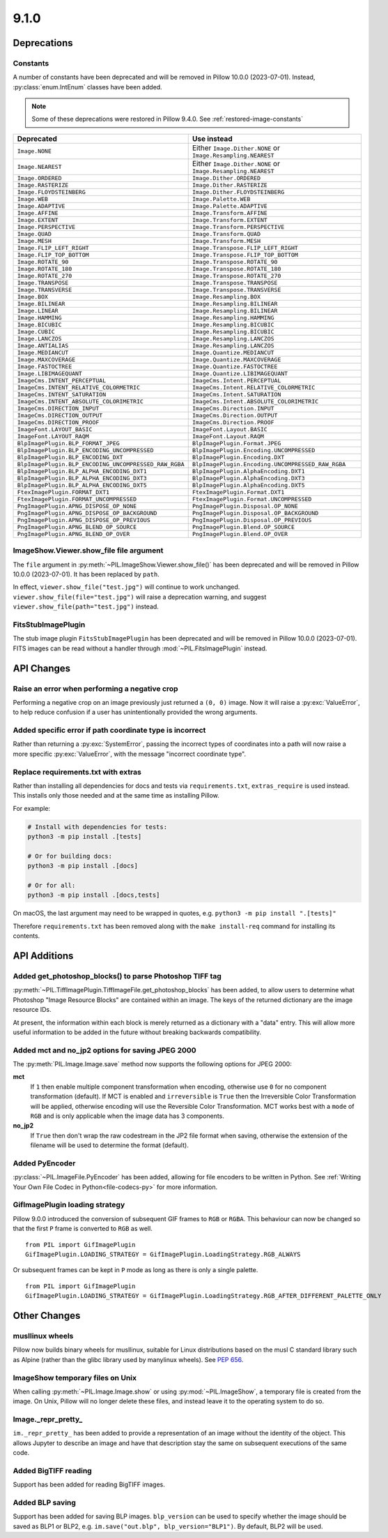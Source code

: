 9.1.0
-----

Deprecations
============

Constants
^^^^^^^^^

A number of constants have been deprecated and will be removed in Pillow 10.0.0
(2023-07-01). Instead, :py:class:`enum.IntEnum` classes have been added.

.. note::

    Some of these deprecations were restored in Pillow 9.4.0. See
    :ref:`restored-image-constants`

=====================================================  ============================================================
Deprecated                                             Use instead
=====================================================  ============================================================
``Image.NONE``                                         Either ``Image.Dither.NONE`` or ``Image.Resampling.NEAREST``
``Image.NEAREST``                                      Either ``Image.Dither.NONE`` or ``Image.Resampling.NEAREST``
``Image.ORDERED``                                      ``Image.Dither.ORDERED``
``Image.RASTERIZE``                                    ``Image.Dither.RASTERIZE``
``Image.FLOYDSTEINBERG``                               ``Image.Dither.FLOYDSTEINBERG``
``Image.WEB``                                          ``Image.Palette.WEB``
``Image.ADAPTIVE``                                     ``Image.Palette.ADAPTIVE``
``Image.AFFINE``                                       ``Image.Transform.AFFINE``
``Image.EXTENT``                                       ``Image.Transform.EXTENT``
``Image.PERSPECTIVE``                                  ``Image.Transform.PERSPECTIVE``
``Image.QUAD``                                         ``Image.Transform.QUAD``
``Image.MESH``                                         ``Image.Transform.MESH``
``Image.FLIP_LEFT_RIGHT``                              ``Image.Transpose.FLIP_LEFT_RIGHT``
``Image.FLIP_TOP_BOTTOM``                              ``Image.Transpose.FLIP_TOP_BOTTOM``
``Image.ROTATE_90``                                    ``Image.Transpose.ROTATE_90``
``Image.ROTATE_180``                                   ``Image.Transpose.ROTATE_180``
``Image.ROTATE_270``                                   ``Image.Transpose.ROTATE_270``
``Image.TRANSPOSE``                                    ``Image.Transpose.TRANSPOSE``
``Image.TRANSVERSE``                                   ``Image.Transpose.TRANSVERSE``
``Image.BOX``                                          ``Image.Resampling.BOX``
``Image.BILINEAR``                                     ``Image.Resampling.BILINEAR``
``Image.LINEAR``                                       ``Image.Resampling.BILINEAR``
``Image.HAMMING``                                      ``Image.Resampling.HAMMING``
``Image.BICUBIC``                                      ``Image.Resampling.BICUBIC``
``Image.CUBIC``                                        ``Image.Resampling.BICUBIC``
``Image.LANCZOS``                                      ``Image.Resampling.LANCZOS``
``Image.ANTIALIAS``                                    ``Image.Resampling.LANCZOS``
``Image.MEDIANCUT``                                    ``Image.Quantize.MEDIANCUT``
``Image.MAXCOVERAGE``                                  ``Image.Quantize.MAXCOVERAGE``
``Image.FASTOCTREE``                                   ``Image.Quantize.FASTOCTREE``
``Image.LIBIMAGEQUANT``                                ``Image.Quantize.LIBIMAGEQUANT``
``ImageCms.INTENT_PERCEPTUAL``                         ``ImageCms.Intent.PERCEPTUAL``
``ImageCms.INTENT_RELATIVE_COLORMETRIC``               ``ImageCms.Intent.RELATIVE_COLORMETRIC``
``ImageCms.INTENT_SATURATION``                         ``ImageCms.Intent.SATURATION``
``ImageCms.INTENT_ABSOLUTE_COLORIMETRIC``              ``ImageCms.Intent.ABSOLUTE_COLORIMETRIC``
``ImageCms.DIRECTION_INPUT``                           ``ImageCms.Direction.INPUT``
``ImageCms.DIRECTION_OUTPUT``                          ``ImageCms.Direction.OUTPUT``
``ImageCms.DIRECTION_PROOF``                           ``ImageCms.Direction.PROOF``
``ImageFont.LAYOUT_BASIC``                             ``ImageFont.Layout.BASIC``
``ImageFont.LAYOUT_RAQM``                              ``ImageFont.Layout.RAQM``
``BlpImagePlugin.BLP_FORMAT_JPEG``                     ``BlpImagePlugin.Format.JPEG``
``BlpImagePlugin.BLP_ENCODING_UNCOMPRESSED``           ``BlpImagePlugin.Encoding.UNCOMPRESSED``
``BlpImagePlugin.BLP_ENCODING_DXT``                    ``BlpImagePlugin.Encoding.DXT``
``BlpImagePlugin.BLP_ENCODING_UNCOMPRESSED_RAW_RGBA``  ``BlpImagePlugin.Encoding.UNCOMPRESSED_RAW_RGBA``
``BlpImagePlugin.BLP_ALPHA_ENCODING_DXT1``             ``BlpImagePlugin.AlphaEncoding.DXT1``
``BlpImagePlugin.BLP_ALPHA_ENCODING_DXT3``             ``BlpImagePlugin.AlphaEncoding.DXT3``
``BlpImagePlugin.BLP_ALPHA_ENCODING_DXT5``             ``BlpImagePlugin.AlphaEncoding.DXT5``
``FtexImagePlugin.FORMAT_DXT1``                        ``FtexImagePlugin.Format.DXT1``
``FtexImagePlugin.FORMAT_UNCOMPRESSED``                ``FtexImagePlugin.Format.UNCOMPRESSED``
``PngImagePlugin.APNG_DISPOSE_OP_NONE``                ``PngImagePlugin.Disposal.OP_NONE``
``PngImagePlugin.APNG_DISPOSE_OP_BACKGROUND``          ``PngImagePlugin.Disposal.OP_BACKGROUND``
``PngImagePlugin.APNG_DISPOSE_OP_PREVIOUS``            ``PngImagePlugin.Disposal.OP_PREVIOUS``
``PngImagePlugin.APNG_BLEND_OP_SOURCE``                ``PngImagePlugin.Blend.OP_SOURCE``
``PngImagePlugin.APNG_BLEND_OP_OVER``                  ``PngImagePlugin.Blend.OP_OVER``
=====================================================  ============================================================

ImageShow.Viewer.show_file file argument
^^^^^^^^^^^^^^^^^^^^^^^^^^^^^^^^^^^^^^^^

The ``file`` argument in :py:meth:`~PIL.ImageShow.Viewer.show_file()` has been
deprecated and  will be removed in Pillow 10.0.0 (2023-07-01). It has been replaced by
``path``.

In effect, ``viewer.show_file("test.jpg")`` will continue to work unchanged.
``viewer.show_file(file="test.jpg")`` will raise a deprecation warning, and suggest
``viewer.show_file(path="test.jpg")`` instead.

FitsStubImagePlugin
^^^^^^^^^^^^^^^^^^^

.. deprecated:: 9.1.0

The stub image plugin ``FitsStubImagePlugin`` has been deprecated and will be removed in
Pillow 10.0.0 (2023-07-01). FITS images can be read without a handler through
:mod:`~PIL.FitsImagePlugin` instead.

API Changes
===========

Raise an error when performing a negative crop
^^^^^^^^^^^^^^^^^^^^^^^^^^^^^^^^^^^^^^^^^^^^^^

Performing a negative crop on an image previously just returned a ``(0, 0)`` image. Now
it will raise a :py:exc:`ValueError`, to help reduce confusion if a user has unintentionally
provided the wrong arguments.

Added specific error if path coordinate type is incorrect
^^^^^^^^^^^^^^^^^^^^^^^^^^^^^^^^^^^^^^^^^^^^^^^^^^^^^^^^^

Rather than returning a :py:exc:`SystemError`, passing the incorrect types of coordinates into
a path will now raise a more specific :py:exc:`ValueError`, with the message "incorrect
coordinate type".

Replace requirements.txt with extras
^^^^^^^^^^^^^^^^^^^^^^^^^^^^^^^^^^^^

Rather than installing all dependencies for docs and tests via ``requirements.txt``,
``extras_require`` is used instead. This installs only those needed and at the same
time as installing Pillow.

For example:

.. code-block:: bash

    # Install with dependencies for tests:
    python3 -m pip install .[tests]

    # Or for building docs:
    python3 -m pip install .[docs]

    # Or for all:
    python3 -m pip install .[docs,tests]

On macOS, the last argument may need to be wrapped in quotes, e.g.
``python3 -m pip install ".[tests]"``

Therefore ``requirements.txt`` has been removed along with the ``make install-req``
command for installing its contents.

API Additions
=============

Added get_photoshop_blocks() to parse Photoshop TIFF tag
^^^^^^^^^^^^^^^^^^^^^^^^^^^^^^^^^^^^^^^^^^^^^^^^^^^^^^^^

:py:meth:`~PIL.TiffImagePlugin.TiffImageFile.get_photoshop_blocks` has been added, to
allow users to determine what Photoshop "Image Resource Blocks" are contained within an
image. The keys of the returned dictionary are the image resource IDs.

At present, the information within each block is merely returned as a dictionary with a
"data" entry. This will allow more useful information to be added in the future without
breaking backwards compatibility.

Added mct and no_jp2 options for saving JPEG 2000
^^^^^^^^^^^^^^^^^^^^^^^^^^^^^^^^^^^^^^^^^^^^^^^^^

The :py:meth:`PIL.Image.Image.save` method now supports the following options for
JPEG 2000:

**mct**
    If ``1`` then enable multiple component transformation when encoding,
    otherwise use ``0`` for no component transformation (default). If MCT is
    enabled and ``irreversible`` is ``True`` then the Irreversible Color
    Transformation will be applied, otherwise encoding will use the
    Reversible Color Transformation. MCT works best with a ``mode`` of
    ``RGB`` and is only applicable when the image data has 3 components.

**no_jp2**
    If ``True`` then don't wrap the raw codestream in the JP2 file format when
    saving, otherwise the extension of the filename will be used to determine
    the format (default).

Added PyEncoder
^^^^^^^^^^^^^^^

:py:class:`~PIL.ImageFile.PyEncoder` has been added, allowing for file encoders to be
written in Python. See :ref:`Writing Your Own File Codec in Python<file-codecs-py>` for
more information.

GifImagePlugin loading strategy
^^^^^^^^^^^^^^^^^^^^^^^^^^^^^^^

Pillow 9.0.0 introduced the conversion of subsequent GIF frames to ``RGB`` or ``RGBA``. This
behaviour can now be changed so that the first ``P`` frame is converted to ``RGB`` as
well. ::

    from PIL import GifImagePlugin
    GifImagePlugin.LOADING_STRATEGY = GifImagePlugin.LoadingStrategy.RGB_ALWAYS

Or subsequent frames can be kept in ``P`` mode as long as there is only a single
palette. ::

    from PIL import GifImagePlugin
    GifImagePlugin.LOADING_STRATEGY = GifImagePlugin.LoadingStrategy.RGB_AFTER_DIFFERENT_PALETTE_ONLY

Other Changes
=============

musllinux wheels
^^^^^^^^^^^^^^^^

Pillow now builds binary wheels for musllinux, suitable for Linux distributions based on the musl C standard library such as Alpine
(rather than the glibc library used by manylinux wheels). See :pep:`656`.

ImageShow temporary files on Unix
^^^^^^^^^^^^^^^^^^^^^^^^^^^^^^^^^

When calling :py:meth:`~PIL.Image.Image.show` or using :py:mod:`~PIL.ImageShow`,
a temporary file is created from the image. On Unix, Pillow will no longer delete these
files, and instead leave it to the operating system to do so.

Image._repr_pretty_
^^^^^^^^^^^^^^^^^^^

``im._repr_pretty_`` has been added to provide a representation of an image without the
identity of the object. This allows Jupyter to describe an image and have that
description stay the same on subsequent executions of the same code.

Added BigTIFF reading
^^^^^^^^^^^^^^^^^^^^^

Support has been added for reading BigTIFF images.

Added BLP saving
^^^^^^^^^^^^^^^^

Support has been added for saving BLP images. ``blp_version`` can be used to specify
whether the image should be saved as BLP1 or BLP2, e.g.
``im.save("out.blp", blp_version="BLP1")``. By default, BLP2 will be used.
